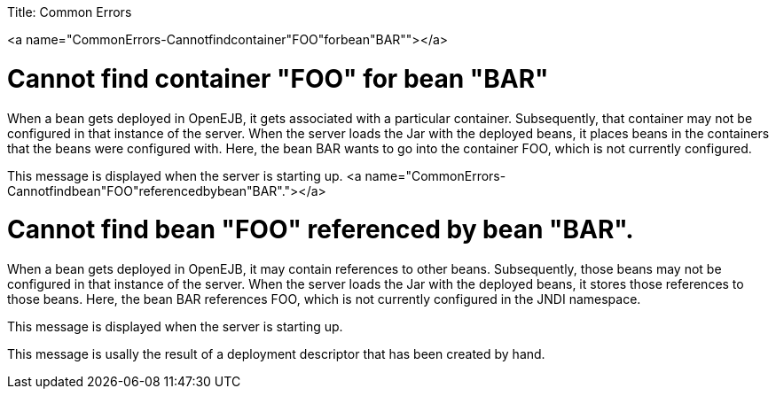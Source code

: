 :doctype: book

Title: Common Errors

<a name="CommonErrors-Cannotfindcontainer"FOO"forbean"BAR""></a>

= Cannot find container "FOO" for bean "BAR"

When a bean gets deployed in OpenEJB, it gets associated with a particular container.
Subsequently, that container may not be configured in that instance of the server.
When the server loads the Jar with the deployed beans, it places beans in the containers that the beans were configured with.
Here, the bean BAR wants to go into the container FOO, which is not currently configured.

This message is displayed when the server is starting up.
<a name="CommonErrors-Cannotfindbean"FOO"referencedbybean"BAR"."></a>

= Cannot find bean "FOO" referenced by bean "BAR".

When a bean gets deployed in OpenEJB, it may contain references to other beans.
Subsequently, those beans may not be configured in that instance of the server.
When the server loads the Jar with the deployed beans, it stores those references to those beans.
Here, the bean BAR references FOO, which is not currently configured in the JNDI namespace.

This message is displayed when the server is starting up.

This message is usally the result of a deployment descriptor that has been created by hand.
